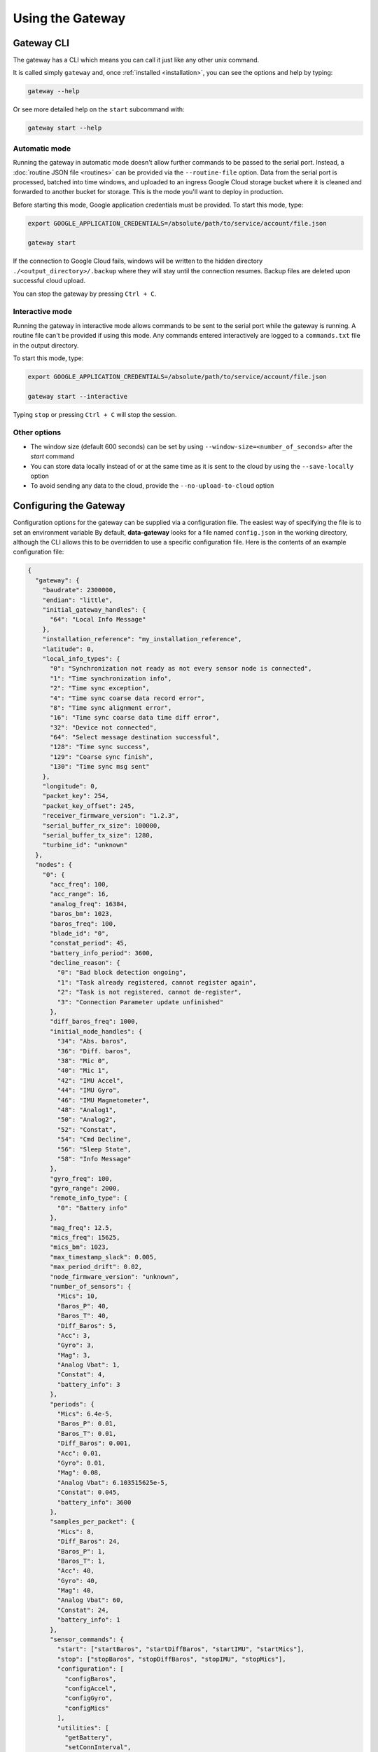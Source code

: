 .. _using_the_gateway:

=================
Using the Gateway
=================


.. _gateway_cli:

Gateway CLI
===========

The gateway has a CLI which means you can call it just like any other unix command.

It is called simply ``gateway`` and, once :ref:`installed <installation>`, you can see the options and
help by typing:

.. code-block:: shell

   gateway --help

Or see more detailed help on the ``start`` subcommand with:

.. code-block:: shell

   gateway start --help


Automatic mode
--------------------------------
Running the gateway in automatic mode doesn't allow further commands to be passed to the serial port. Instead, a
:doc:`routine JSON file <routines>` can be provided via the ``--routine-file`` option. Data from the serial port is
processed, batched into time windows, and uploaded to an ingress Google Cloud storage bucket where it is cleaned and
forwarded to another bucket for storage. This is the mode you'll want to deploy in production.

Before starting this mode, Google application credentials must be provided. To start this mode, type:

.. code-block:: shell

    export GOOGLE_APPLICATION_CREDENTIALS=/absolute/path/to/service/account/file.json

    gateway start

If the connection to Google Cloud fails, windows will be written to the hidden directory
``./<output_directory>/.backup`` where they will stay until the connection resumes. Backup files are deleted upon
successful cloud upload.

You can stop the gateway by pressing ``Ctrl + C``.


Interactive mode
----------------
Running the gateway in interactive mode allows commands to be sent to the serial port while the gateway is
running. A routine file can't be provided if using this mode. Any commands entered interactively are logged to a
``commands.txt`` file in the output directory.

To start this mode, type:

.. code-block:: shell

    export GOOGLE_APPLICATION_CREDENTIALS=/absolute/path/to/service/account/file.json

    gateway start --interactive

Typing ``stop`` or pressing ``Ctrl + C`` will stop the session.


Other options
-------------
* The window size (default 600 seconds) can be set by using ``--window-size=<number_of_seconds>`` after the `start` command
* You can store data locally instead of or at the same time as it is sent to the cloud by using the ``--save-locally`` option
* To avoid sending any data to the cloud, provide the ``--no-upload-to-cloud`` option


.. _configuring:


Configuring the Gateway
=======================

Configuration options for the gateway can be supplied via a configuration file. 
The easiest way of specifying the file is to set an environment variable 
By default, **data-gateway** looks for a file named ``config.json`` in the working directory,
although the CLI allows this to be overridden to use a specific
configuration file. Here is the contents of an example configuration file:

.. code-block:: json

    {
      "gateway": {
        "baudrate": 2300000,
        "endian": "little",
        "initial_gateway_handles": {
          "64": "Local Info Message"
        },
        "installation_reference": "my_installation_reference",
        "latitude": 0,
        "local_info_types": {
          "0": "Synchronization not ready as not every sensor node is connected",
          "1": "Time synchronization info",
          "2": "Time sync exception",
          "4": "Time sync coarse data record error",
          "8": "Time sync alignment error",
          "16": "Time sync coarse data time diff error",
          "32": "Device not connected",
          "64": "Select message destination successful",
          "128": "Time sync success",
          "129": "Coarse sync finish",
          "130": "Time sync msg sent"
        },
        "longitude": 0,
        "packet_key": 254,
        "packet_key_offset": 245,
        "receiver_firmware_version": "1.2.3",
        "serial_buffer_rx_size": 100000,
        "serial_buffer_tx_size": 1280,
        "turbine_id": "unknown"
      },
      "nodes": {
        "0": {
          "acc_freq": 100,
          "acc_range": 16,
          "analog_freq": 16384,
          "baros_bm": 1023,
          "baros_freq": 100,
          "blade_id": "0",
          "constat_period": 45,
          "battery_info_period": 3600,
          "decline_reason": {
            "0": "Bad block detection ongoing",
            "1": "Task already registered, cannot register again",
            "2": "Task is not registered, cannot de-register",
            "3": "Connection Parameter update unfinished"
          },
          "diff_baros_freq": 1000,
          "initial_node_handles": {
            "34": "Abs. baros",
            "36": "Diff. baros",
            "38": "Mic 0",
            "40": "Mic 1",
            "42": "IMU Accel",
            "44": "IMU Gyro",
            "46": "IMU Magnetometer",
            "48": "Analog1",
            "50": "Analog2",
            "52": "Constat",
            "54": "Cmd Decline",
            "56": "Sleep State",
            "58": "Info Message"
          },
          "gyro_freq": 100,
          "gyro_range": 2000,
          "remote_info_type": {
            "0": "Battery info"
          },
          "mag_freq": 12.5,
          "mics_freq": 15625,
          "mics_bm": 1023,
          "max_timestamp_slack": 0.005,
          "max_period_drift": 0.02,
          "node_firmware_version": "unknown",
          "number_of_sensors": {
            "Mics": 10,
            "Baros_P": 40,
            "Baros_T": 40,
            "Diff_Baros": 5,
            "Acc": 3,
            "Gyro": 3,
            "Mag": 3,
            "Analog Vbat": 1,
            "Constat": 4,
            "battery_info": 3
          },
          "periods": {
            "Mics": 6.4e-5,
            "Baros_P": 0.01,
            "Baros_T": 0.01,
            "Diff_Baros": 0.001,
            "Acc": 0.01,
            "Gyro": 0.01,
            "Mag": 0.08,
            "Analog Vbat": 6.103515625e-5,
            "Constat": 0.045,
            "battery_info": 3600
          },
          "samples_per_packet": {
            "Mics": 8,
            "Diff_Baros": 24,
            "Baros_P": 1,
            "Baros_T": 1,
            "Acc": 40,
            "Gyro": 40,
            "Mag": 40,
            "Analog Vbat": 60,
            "Constat": 24,
            "battery_info": 1
          },
          "sensor_commands": {
            "start": ["startBaros", "startDiffBaros", "startIMU", "startMics"],
            "stop": ["stopBaros", "stopDiffBaros", "stopIMU", "stopMics"],
            "configuration": [
              "configBaros",
              "configAccel",
              "configGyro",
              "configMics"
            ],
            "utilities": [
              "getBattery",
              "setConnInterval",
              "tpcBoostIncrease",
              "tpcBoostDecrease",
              "tpcBoostHeapMemThr1",
              "tpcBoostHeapMemThr2",
              "tpcBoostHeapMemThr4"
            ]
          },
          "sensor_conversion_constants": {
            "Mics": [1, 1, 1, 1, 1, 1, 1, 1, 1, 1],
            "Diff_Baros": [1, 1, 1, 1, 1],
            "Baros_P": [
              40.96,
              40.96,
              40.96,
              40.96,
              40.96,
              40.96,
              40.96,
              40.96,
              40.96,
              40.96,
              40.96,
              40.96,
              40.96,
              40.96,
              40.96,
              40.96,
              40.96,
              40.96,
              40.96,
              40.96,
              40.96,
              40.96,
              40.96,
              40.96,
              40.96,
              40.96,
              40.96,
              40.96,
              40.96,
              40.96,
              40.96,
              40.96,
              40.96,
              40.96,
              40.96,
              40.96,
              40.96,
              40.96,
              40.96,
              40.96
            ],
            "Baros_T": [
              100,
              100,
              100,
              100,
              100,
              100,
              100,
              100,
              100,
              100,
              100,
              100,
              100,
              100,
              100,
              100,
              100,
              100,
              100,
              100,
              100,
              100,
              100,
              100,
              100,
              100,
              100,
              100,
              100,
              100,
              100,
              100,
              100,
              100,
              100,
              100,
              100,
              100,
              100,
              100
            ],
            "Acc": [1, 1, 1],
            "Gyro": [1, 1, 1],
            "Mag": [1, 1, 1],
            "Analog Vbat": [1],
            "Constat": [1, 1, 1, 1],
            "battery_info": [1e6, 100, 256]
          },
          "sensor_coordinates": {
            "Mics": [
              [0, 0, 0],
              [0, 0, 0],
              [0, 0, 0],
              [0, 0, 0],
              [0, 0, 0],
              [0, 0, 0],
              [0, 0, 0],
              [0, 0, 0],
              [0, 0, 0],
              [0, 0, 0]
            ],
            "Baros_P": [
              [0, 0, 0],
              [0, 0, 0],
              [0, 0, 0],
              [0, 0, 0],
              [0, 0, 0],
              [0, 0, 0],
              [0, 0, 0],
              [0, 0, 0],
              [0, 0, 0],
              [0, 0, 0],
              [0, 0, 0],
              [0, 0, 0],
              [0, 0, 0],
              [0, 0, 0],
              [0, 0, 0],
              [0, 0, 0],
              [0, 0, 0],
              [0, 0, 0],
              [0, 0, 0],
              [0, 0, 0],
              [0, 0, 0],
              [0, 0, 0],
              [0, 0, 0],
              [0, 0, 0],
              [0, 0, 0],
              [0, 0, 0],
              [0, 0, 0],
              [0, 0, 0],
              [0, 0, 0],
              [0, 0, 0],
              [0, 0, 0],
              [0, 0, 0],
              [0, 0, 0],
              [0, 0, 0],
              [0, 0, 0],
              [0, 0, 0],
              [0, 0, 0],
              [0, 0, 0],
              [0, 0, 0],
              [0, 0, 0]
            ],
            "Baros_T": [
              [0, 0, 0],
              [0, 0, 0],
              [0, 0, 0],
              [0, 0, 0],
              [0, 0, 0],
              [0, 0, 0],
              [0, 0, 0],
              [0, 0, 0],
              [0, 0, 0],
              [0, 0, 0],
              [0, 0, 0],
              [0, 0, 0],
              [0, 0, 0],
              [0, 0, 0],
              [0, 0, 0],
              [0, 0, 0],
              [0, 0, 0],
              [0, 0, 0],
              [0, 0, 0],
              [0, 0, 0],
              [0, 0, 0],
              [0, 0, 0],
              [0, 0, 0],
              [0, 0, 0],
              [0, 0, 0],
              [0, 0, 0],
              [0, 0, 0],
              [0, 0, 0],
              [0, 0, 0],
              [0, 0, 0],
              [0, 0, 0],
              [0, 0, 0],
              [0, 0, 0],
              [0, 0, 0],
              [0, 0, 0],
              [0, 0, 0],
              [0, 0, 0],
              [0, 0, 0],
              [0, 0, 0],
              [0, 0, 0]
            ],
            "Diff_Baros": [
              [0, 0, 0],
              [0, 0, 0],
              [0, 0, 0],
              [0, 0, 0],
              [0, 0, 0]
            ],
            "Acc": [
              [0, 0, 0],
              [0, 0, 0],
              [0, 0, 0]
            ],
            "Gyro": [
              [0, 0, 0],
              [0, 0, 0],
              [0, 0, 0]
            ],
            "Mag": [
              [0, 0, 0],
              [0, 0, 0],
              [0, 0, 0]
            ],
            "Analog Vbat": [[0, 0, 0]],
            "Constat": [
              [0, 0, 0],
              [0, 0, 0],
              [0, 0, 0],
              [0, 0, 0]
            ],
            "battery_info": [
              [0, 0, 0],
              [0, 0, 0],
              [0, 0, 0]
            ]
          },
          "sensor_names": [
            "Mics",
            "Baros_P",
            "Baros_T",
            "Diff_Baros",
            "Acc",
            "Gyro",
            "Mag",
            "Analog Vbat",
            "Constat",
            "battery_info"
          ],
          "sleep_state": {
            "0": "Exiting sleep",
            "1": "Entering sleep"
          }
        }
      },
      "measurement_campaign": {
        "label": "my-test-1",
        "description": null
      }
    }


A default configuration is used if a ``config.json`` file is not specified and one is not found in the working
directory. If a configuration file is specified, all of the fields seen above must be present for it to be valid.

One configuration is used per run of the ``start`` command. A copy is saved with the output data if saving data
locally. The configuration is saved as metadata on the output files uploaded to the cloud. To supply the configuration
file and start the gateway, type the following, supplying any other options you need:

.. code-block:: shell

    gateway start --config-file=</path/to/config.json>


.. _daemonising_the_installation:

Daemonising the installation
============================

If you are setting up a deployment of aerosense (on a turbine nacelle, rather than on prototype equipment or a
test rig) you should *daemonise* the gateway.

This basically means set the system up to:

 - start the gateway along with the rest of the OS on boot
 - restart the gateway program if it crashes

There are lots of ways of doing this but we **strongly** recommend using `supervisord <http://supervisord.org/>`_,
which, as the name suggests, is a supervisor for daemonised processes.

Install supervisord on your system:

.. code-block:: shell

   # Ensure you've got the latest version of supervisord installed
   sudo apt-get install --update supervisord

Configure supervisord to  (`more info here <http://supervisord.org/installing.html#creating-a-configuration-file>`_) run
the gateway as a daemonised service:

.. code-block:: shell

   sudo gateway supervisord-conf >> /etc/supervisord.conf
   # Or, if you want to set up the daemon with a specific configuration file
   sudo gateway supervisord-conf --config-file = /path/to/my/config.json >> /etc/supervisord.conf

Restarting your system, at this point, should start the gateway process at boot time.

You can use `supervisorctl <http://supervisord.org/running.html#running-supervisorctl>`_ to check gateway status:

.. code-block:: shell

   supervisorctl status AerosenseGateway

Similarly, you can stop and start the daemon with:

.. code-block:: shell

   supervisorctl stop AerosenseGateway
   supervisorctl start AerosenseGateway
